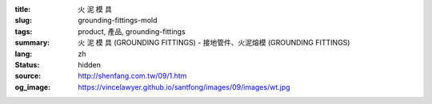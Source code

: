 :title: 火 泥 模 具
:slug: grounding-fittings-mold
:tags: product, 產品, grounding-fittings
:summary: 火 泥 模 具 (GROUNDING FITTINGS) - 接地管件、火泥熔模 (GROUNDING FITTINGS)
:lang: zh
:status: hidden
:source: http://shenfang.com.tw/09/1.htm
:og_image: https://vincelawyer.github.io/santfong/images/09/images/wt.jpg
